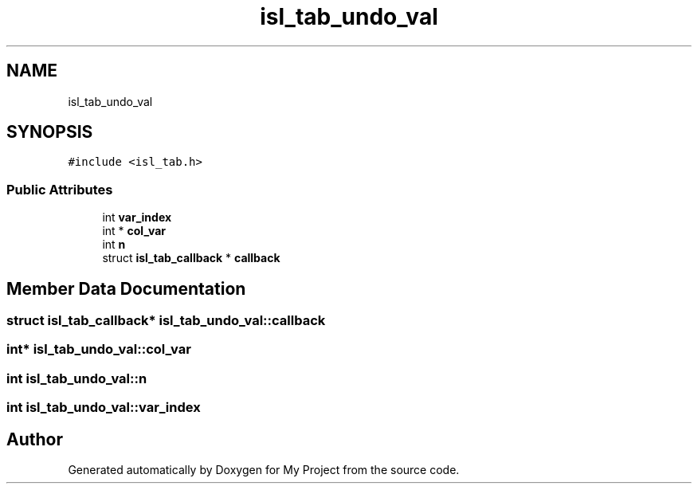.TH "isl_tab_undo_val" 3 "Sun Jul 12 2020" "My Project" \" -*- nroff -*-
.ad l
.nh
.SH NAME
isl_tab_undo_val
.SH SYNOPSIS
.br
.PP
.PP
\fC#include <isl_tab\&.h>\fP
.SS "Public Attributes"

.in +1c
.ti -1c
.RI "int \fBvar_index\fP"
.br
.ti -1c
.RI "int * \fBcol_var\fP"
.br
.ti -1c
.RI "int \fBn\fP"
.br
.ti -1c
.RI "struct \fBisl_tab_callback\fP * \fBcallback\fP"
.br
.in -1c
.SH "Member Data Documentation"
.PP 
.SS "struct \fBisl_tab_callback\fP* isl_tab_undo_val::callback"

.SS "int* isl_tab_undo_val::col_var"

.SS "int isl_tab_undo_val::n"

.SS "int isl_tab_undo_val::var_index"


.SH "Author"
.PP 
Generated automatically by Doxygen for My Project from the source code\&.
